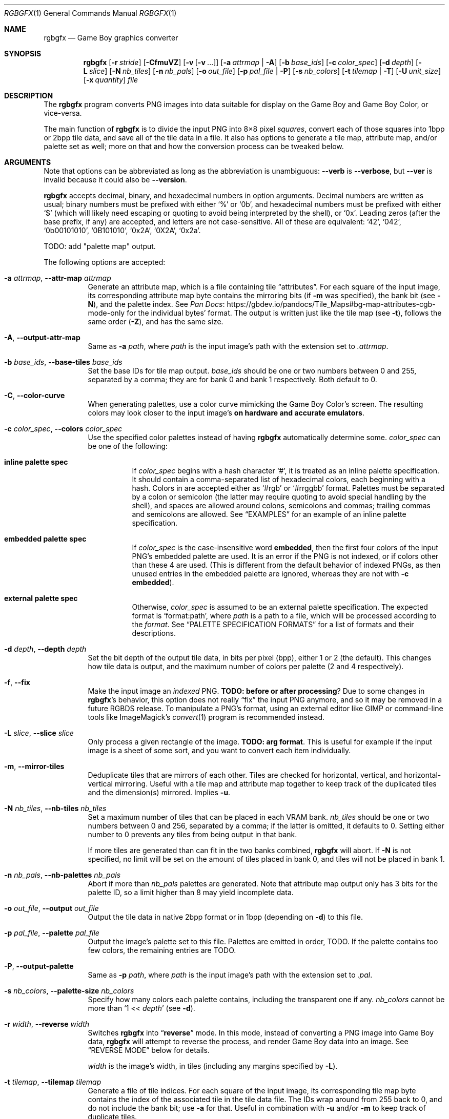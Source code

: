 '\" e
.\"
.\" This file is part of RGBDS.
.\"
.\" Copyright (c) 2013-2021, stag019 and RGBDS contributors.
.\"
.\" SPDX-License-Identifier: MIT
.\"
.Dd March 28, 2021
.Dt RGBGFX 1
.Os
.Sh NAME
.Nm rgbgfx
.Nd Game Boy graphics converter
.Sh SYNOPSIS
.Nm
.Op Fl r Ar stride
.Op Fl CfmuVZ
.Op Fl v Op Fl v No ...
.Op Fl a Ar attrmap | Fl A
.Op Fl b Ar base_ids
.Op Fl c Ar color_spec
.Op Fl d Ar depth
.Op Fl L Ar slice
.Op Fl N Ar nb_tiles
.Op Fl n Ar nb_pals
.Op Fl o Ar out_file
.Op Fl p Ar pal_file | Fl P
.Op Fl s Ar nb_colors
.Op Fl t Ar tilemap | Fl T
.Op Fl U Ar unit_size
.Op Fl x Ar quantity
.Ar file
.Sh DESCRIPTION
The
.Nm
program converts PNG images into data suitable for display on the Game Boy and Game Boy Color, or vice-versa.
.Pp
The main function of
.Nm
is to divide the input PNG into 8\[tmu]8 pixel
.Em squares ,
convert each of those squares into 1bpp or 2bpp tile data, and save all of the tile data in a file.
It also has options to generate a tile map, attribute map, and/or palette set as well; more on that and how the conversion process can be tweaked below.
.Sh ARGUMENTS
Note that options can be abbreviated as long as the abbreviation is unambiguous:
.Fl Fl verb
is
.Fl Fl verbose ,
but
.Fl Fl ver
is invalid because it could also be
.Fl Fl version .
.Pp
.Nm
accepts decimal, binary, and hexadecimal numbers in option arguments.
Decimal numbers are written as usual; binary numbers must be prefixed with either
.Ql %
or
.Ql 0b ,
and hexadecimal numbers must be prefixed with either
.Ql $
(which will likely need escaping or quoting to avoid being interpreted by the shell), or
.Ql 0x .
Leading zeros (after the base prefix, if any) are accepted, and letters are not case-sensitive.
All of these are equivalent:
.Ql 42 ,
.Ql 042 ,
.Ql 0b00101010 ,
.Ql 0B101010 ,
.Ql 0x2A ,
.Ql 0X2A ,
.Ql 0x2a .
.Pp
TODO: add "palette map" output.
.Pp
The following options are accepted:
.Bl -tag -width Ds
.It Fl a Ar attrmap , Fl Fl attr-map Ar attrmap
Generate an attribute map, which is a file containing tile
.Dq attributes .
For each square of the input image, its corresponding attribute map byte contains the mirroring bits (if
.Fl m
was specified), the bank bit
.Pq see Fl N ,
and the palette index.
See
.Lk https://gbdev.io/pandocs/Tile_Maps#bg-map-attributes-cgb-mode-only Pan Docs
for the individual bytes' format.
The output is written just like the tile map (see
.Fl t ) ,
follows the same order
.Pq Fl Z ,
and has the same size.
.It Fl A , Fl Fl output-attr-map
Same as
.Fl a Ar path ,
where
.Ar path
is the input image's path with the extension set to
.Pa .attrmap .
.It Fl b Ar base_ids , Fl Fl base-tiles Ar base_ids
Set the base IDs for tile map output.
.Ar base_ids
should be one or two numbers between 0 and 255, separated by a comma; they are for bank 0 and bank 1 respectively.
Both default to 0.
.It Fl C , Fl Fl color-curve
When generating palettes, use a color curve mimicking the Game Boy Color's screen.
The resulting colors may look closer to the input image's
.Sy on hardware and accurate emulators .
.It Fl c Ar color_spec , Fl Fl colors Ar color_spec
Use the specified color palettes instead of having
.Nm
automatically determine some.
.Ar color_spec
can be one of the following:
.Bl -tag -width Ds
.It Sy inline palette spec
If
.Ar color_spec
begins with a hash character
.Ql # ,
it is treated as an inline palette specification.
It should contain a comma-separated list of hexadecimal colors, each beginning with a hash.
Colors in are accepted either as
.Ql #rgb
or
.Ql #rrggbb
format.
Palettes must be separated by a colon or semicolon (the latter may require quoting to avoid special handling by the shell), and spaces are allowed around colons, semicolons and commas; trailing commas and semicolons are allowed.
See
.Sx EXAMPLES
for an example of an inline palette specification.
.It Sy embedded palette spec
If
.Ar color_spec
is the case-insensitive word
.Cm embedded ,
then the first four colors of the input PNG's embedded palette are used.
It is an error if the PNG is not indexed, or if colors other than these 4 are used.
.Pq This is different from the default behavior of indexed PNGs, as then unused entries in the embedded palette are ignored, whereas they are not with Fl c Cm embedded .
.It Sy external palette spec
Otherwise,
.Ar color_spec
is assumed to be an external palette specification.
The expected format is
.Ql format:path ,
where
.Ar path
is a path to a file, which will be processed according to the
.Ar format .
See
.Sx PALETTE SPECIFICATION FORMATS
for a list of formats and their descriptions.
.El
.It Fl d Ar depth , Fl Fl depth Ar depth
Set the bit depth of the output tile data, in bits per pixel (bpp), either 1 or 2 (the default).
This changes how tile data is output, and the maximum number of colors per palette (2 and 4 respectively).
.It Fl f , Fl Fl fix
Make the input image an
.Em indexed
PNG.
.Sy TODO: before or after processing ?
Due to some changes in
.Nm Ap s behavior, this option does not really Dq fix
the input PNG anymore, and so it may be removed in a future RGBDS release.
To manipulate a PNG's format, using an external editor like GIMP or command-line tools like ImageMagick's
.Xr convert 1
program is recommended instead.
.It Fl L Ar slice , Fl Fl slice Ar slice
Only process a given rectangle of the image.
.Sy TODO: arg format .
This is useful for example if the input image is a sheet of some sort, and you want to convert each item individually.
.It Fl m , Fl Fl mirror-tiles
Deduplicate tiles that are mirrors of each other.
Tiles are checked for horizontal, vertical, and horizontal-vertical mirroring.
Useful with a tile map and attribute map together to keep track of the duplicated tiles and the dimension(s) mirrored.
Implies
.Fl u .
.It Fl N Ar nb_tiles , Fl Fl nb-tiles Ar nb_tiles
Set a maximum number of tiles that can be placed in each VRAM bank.
.Ar nb_tiles
should be one or two numbers between 0 and 256, separated by a comma; if the latter is omitted, it defaults to 0.
Setting either number to 0 prevents any tiles from being output in that bank.
.Pp
If more tiles are generated than can fit in the two banks combined,
.Nm
will abort.
If
.Fl N
is not specified, no limit will be set on the amount of tiles placed in bank 0, and tiles will not be placed in bank 1.
.It Fl n Ar nb_pals , Fl Fl nb-palettes Ar nb_pals
Abort if more than
.Ar nb_pals
palettes are generated.
Note that attribute map output only has 3 bits for the palette ID, so a limit higher than 8 may yield incomplete data.
.It Fl o Ar out_file , Fl Fl output Ar out_file
Output the tile data in native 2bpp format or in 1bpp
.Pq depending on Fl d
to this file.
.It Fl p Ar pal_file , Fl Fl palette Ar pal_file
Output the image's palette set to this file.
Palettes are emitted in order, TODO.
If the palette contains too few colors, the remaining entries are TODO.
.It Fl P , Fl Fl output-palette
Same as
.Fl p Ar path ,
where
.Ar path
is the input image's path with the extension set to
.Pa .pal .
.It Fl s Ar nb_colors , Fl Fl palette-size Ar nb_colors
Specify how many colors each palette contains, including the transparent one if any.
.Ar nb_colors
cannot be more than
.Ql 1 << Ar depth
.Pq see Fl d .
.It Fl r Ar width , Fl Fl reverse Ar width
Switches
.Nm
into
.Dq Sy reverse
mode.
In this mode, instead of converting a PNG image into Game Boy data,
.Nm
will attempt to reverse the process, and render Game Boy data into an image.
See
.Sx REVERSE MODE
below for details.
.Pp
.Ar width
is the image's width, in tiles
.Pq including any margins specified by Fl L .
.It Fl t Ar tilemap , Fl Fl tilemap Ar tilemap
Generate a file of tile indices.
For each square of the input image, its corresponding tile map byte contains the index of the associated tile in the tile data file.
The IDs wrap around from 255 back to 0, and do not include the bank bit; use
.Fl a
for that.
Useful in combination with
.Fl u
and/or
.Fl m
to keep track of duplicate tiles.
.It Fl T , Fl Fl output-tilemap
Same as
.Fl t Ar path ,
where
.Ar path
is the input image's path with the extension set to
.Pa .tilemap .
.It Fl U Ar unit_size , Fl Fl unit-size Ar unit_size
Set the deduplication
.Dq unit
size to
.Ar unit_size ,
which should be two comma-separated tile counts (width then height).
Defaults to
.Ql 1,1 ,
i.e. one tile.
.Fl U Cm 1,2
is particularly useful for the
.Dq 8\[tmu]16
OAM mode.
.Pp
.Sy TODO: describe how this affects the dedup process, and how the image is visited .
.It Fl u , Fl Fl unique-tiles
Deduplicate identical tiles, and omit the duplicates from the tile data file.
Useful with a tile map
.Pq see Fl t
to keep track of the duplicated tiles.
.Pp
Note that if this option is enabled, no guarantee is made on the order in which tiles are output; while it
.Em should
be consistent across identical runs of a given
.Nm
release, the same is not true for different releases.
.It Fl V , Fl Fl version
Print the version of the program and exit.
.It Fl v , Fl Fl verbose
Be verbose.
The verbosity level is increased by one each time the flag is specified, with each level including the previous:
.Bl -enum -width 2n -compact
.It
.Nm
prints out its configuration before doing anything.
.It
A generic message is printed before doing most actions.
.It
Some of the actions' intermediate results are printed.
.It
Some internal debug printing is enabled.
.El
The verbosity level does not go past 6.
.Pp
Note that verbose output is only intended to be consumed by humans, and may change without notice between RGBDS releases; relying on those for scripts is not advised.
.It Fl x Ar quantity , Fl Fl trim-end Ar quantity
Do not output the last
.Ar quantity
tiles to the tile data file; no other output is affected.
This is useful for trimming
.Dq filler
/ blank squares at the end of an image.
If fewer than
.Ar quantity
tiles would have been emitted, the file will be empty.
.Pp
Note that this is done
.Em after
deduplication if
.Fl u
was enabled, so you probably don't want to use this option in combination with
.Fl u .
Note also that the tiles that don't get output will not count towards
.Fl N Ap s
limit.
.It Fl Z , Fl Fl columns
Read squares from the PNG in column-major order (column by column), instead of the default row-major order (line by line).
This primarily affects tile map and attribute map output, although it may also change generated tile data and palettes.
.El
.Ss At-files
In a given project, many images are to be converted with different flags.
The traditional way of solving this problem has been to specify the different flags for each image in the Makefile / build script; this can be inconvenient, as it centralizes all those flags away from the images they concern.
.Pp
To avoid these drawbacks,
.Nm
supports
.Dq at-files :
any command-line argument that begins with an at sign
.Pq Ql @
is interpreted as one.
The rest of the argument (without the @, that is) is interpreted as the path to a file, whose contents are interpreted as if given on the command line.
At-files can be stored right next to the corresponding image, for example.
.Pp
Since the contents of at-files are interpreted by
.Nm ,
.Sy no shell processing is performed ;
for example, shell variables are not expanded
.Ql ( $PWD ,
.Ql %WINDIR% ,
etc.).
In at-files, lines that are empty or contain only whitespace are ignored; lines that begin with a hash sign
.Pq Ql # ,
optionally preceded by whitespace, are considered comments and also ignored.
Each line can contain any number of arguments, which are separated by whitespace.
.Pq \&No quoting feature to prevent this is provided.
.Pp
Note that this special meaning given to arguments has less precedence than option arguments, and that the standard
.Ql --
to stop option processing also disables at-file processing.
For example, the following command line processes
.Ql @tilesets/town.png ,
outputs tile data to
.Ql @tilesets/town.2bpp ,
and reads command-line options from
.Ql tilesets/town.flags
then
.Ql tilesets.flags :
.Pp
.Dl $ rgbgfx -o @tilesets/town.2bpp @tilesets/town.flags @tilesets.flags -- @tilesets/town.png
.Pp
At-files can also specify the input image directly, and call for more at-files, both using the regular syntax.
Note that while
.Ql --
can be used in an at-file (with identical semantics), it is only effective inside of it\(emnormal option processing continues in the parent scope.
.Sh PALETTE SPECIFICATION FORMATS
The following formats are supported:
.Bl -tag -width Ds
.It Sy act
.Lk https://www.adobe.com/devnet-apps/photoshop/fileformatashtml/#50577411_pgfId-1070626 Adobe Photoshop color table .
.It Sy aco
.Lk https://www.adobe.com/devnet-apps/photoshop/fileformatashtml/#50577411_pgfId-1055819 Adobe Photoshop color swatch .
.It Sy psp
.Lk https://www.selapa.net/swatches/colors/fileformats.php#psp_pal Paint Shop Pro palette .
.El
.Sh PALETTE GENERATION
.Nm
must generate palettes from the colors in the input image, unless
.Fl c
was used; in that case, the provided palettes will be used.
.Sy If the order of colors in the palettes is important to you ,
for example because you want to use palette swaps, please use
.Fl c
to specify the palette explicitly.
.Pp
First, if the image contains
.Em any
transparent pixel, color #0 of
.Em all
palettes will be allocated to it.
This is done
.Sy even if palettes were explicitly specified using Fl c ;
then the specification only covers color #1 onwards.
.Pq If you do not want this, ask your image editor to remove the alpha channel.
.Pp
After generating palettes,
.Nm
sorts colors within those palettes using the following rules:
.EQ
delim $$
.EN
.Bl -bullet -offset indent
.It
If the PNG file internally contains a palette (often dubbed an
.Dq indexed
PNG), then colors in each output palette will be sorted according to their order in the PNG's palette.
Any unused entries will be ignored, and only the first entry is considered if there are any duplicates.
.Po If you want a given color to appear more than once, or an unused color to appear at all, you should specify the palettes explicitly instead using Fl c ;
.Fl c Cm embedded
may be appropriate.
.Pc
.It
Otherwise, if the PNG only contains shades of gray, they will be categorized into as many
.Dq bins
as there are colors per palette, and the palette is set to these bins.
The darkest gray will end up in bin #0, and so on; note that this is the opposite of the RGB method below.
If two distinct grays end up in the same bin, the RGB method is used instead.
.Pp
Be careful that
.Nm
is picky about what it considers
.Dq grays :
the red, green, and blue components of each color must
.Em all
be
.Em exactly
the same.
.It
If none of the above apply, colors are sorted from lightest to darkest.
The definition of luminance that
.Nm
uses is
.Do
$2126 times red + 7152 times green + 722 times blue$
.Dc .
.El
.EQ
delim off
.EN
.Pp
Note that the
.Dq indexed
behavior depends on an internal detail of how the PNG is saved, specifically its
.Ql PLTE
chunk.
Since few image editors (such as GIMP) expose that detail, this behavior is only kept for compatibility and should be considered deprecated.
.Sh OUTPUT FILES
.Ss Tile data
TODO.
.Ss Palette data
Palette data is output like a dump of GBC palette memory: the output is a binary file.
Each color is written as GBC-native little-endian RGB555 (that is, the first byte contains the red and the lower 3 bits of green).
There is no padding between colors, nor between palettes; however, empty colors in the palettes are TODO.
.Ss Tilemap data
TODO.
.Ss Attrmap data
TODO.
.Sh REVERSE MODE
.Nm
can produce a PNG image from valid data.
This may be useful for ripping graphics, recovering lost source images, etc.
An important caveat on that last one, though: the conversion process is
.Sy lossy
both ways, so the
.Do reversed Dc image won't be perfectly identical to the original\(embut it should be close to a Game Boy's output .
.Pq Keep in mind that many of consoles output different colors, so there is no true reference rendering.
.Pp
When using reverse mode, make sure to pass the same flags that were given when generating the data, especially
.Fl C , d , N , s , x ,
and
.Fl Z .
.Do At-files Dc may help with this .
.Nm
will warn about any inconsistencies it detects.
.Pp
Files that are normally outputs
.Pq Fl a , p , t
become inputs, and
.Ar file
will be written to instead of read from, and thus needs not exist beforehand.
Any of these inputs not passed is assumed to be some default:
.Bl -column "attribute map"
.It palettes Ta Unspecified palette data makes
.Nm
assume DMG (monochrome Game Boy) mode: a single palette of 4 grays.
It is possible to pass palettes using
.Fl c
instead of
.Fl p .
.It tile data Ta Tile data must be provided, as there is no reasonable assumption to fall back on.
.It tile map Ta A missing tile map makes
.Nm
assume that tiles were not deduplicated, and should be laid out in the order they are stored.
.It attribute map Ta Without an attribute map,
.Nm
assumes that no tiles were mirrored.
.El
.Sh NOTES
Some flags have had their functionality removed.
.Fl D
is now ignored,
.Fl F
now behaves like
.Fl f ,
and
.Fl h
is an alias for the new (and less confusingly named)
.Fl Z .
These will be removed and/or repurposed in future versions of
.Nm ,
so relying on them is not recommended.
The same applies to the corresponding long options.
.Pp
If you are curious, you may find out that palette generation is an NP-complete problem, so
.Nm
does not attempt to find the optimal solution, but instead to find a good one in a reasonable amount of time.
It is possible to compute the optimal solution externally (using a solver, for example), and then provide it to
.Nm
via
.Fl c .
.Sh EXAMPLES
The following will only validate the PNG (check its size, that all tiles have a suitable amount of colors, etc.), but output nothing:
.Pp
.Dl $ rgbgfx src/res/maps/overworld/tileset.png
.Pp
The following will convert the image using the two given palettes (and only those), and store the generated 2bpp tile data in
.Ql tileset.2bpp ,
and the attribute map in
.Ql tileset.attrmap .
.Pp
.Dl $ rgbgfx -c '#ffffff,#8d05de, #dc7905,#000000 ; #fff,#8d05de, #7e0000 \&, #000' -A -o tileset.2bpp tileset.png
.Pp
TODO: more examples.
.Sh BUGS
Please report bugs on
.Lk https://github.com/gbdev/rgbds/issues GitHub .
.Sh SEE ALSO
.Xr rgbds 7 ,
.Xr rgbasm 1 ,
.Xr rgblink 1 ,
.Xr rgbfix 1 ,
.Xr gbz80 7
.Sh HISTORY
.Nm
was originally created by
.An stag019
to be included in RGBDS.
It was later rewritten by
.An ISSOtm ,
and is now maintained by a number of contributors at
.Lk https://github.com/gbdev/rgbds .
